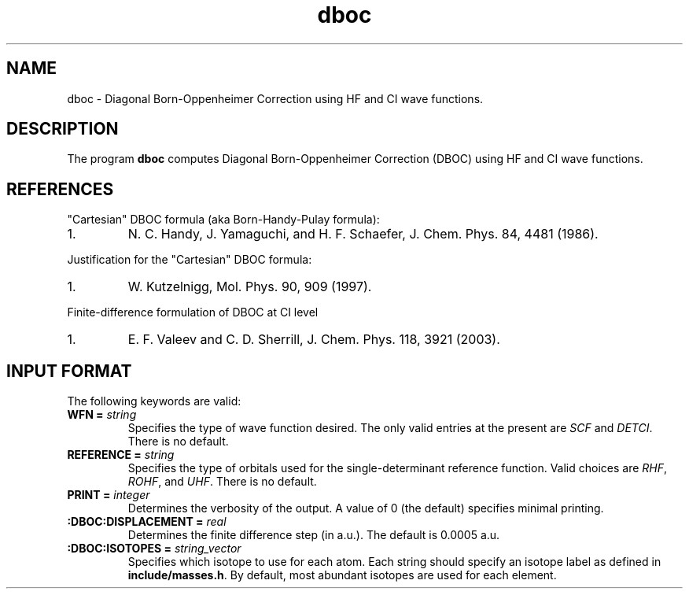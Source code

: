 .TH dboc 1 " 30 August, 2003" "" ""

.SH NAME
dboc \- Diagonal Born-Oppenheimer Correction using HF and CI wave functions.

.SH DESCRIPTION
.LP
The program
.B dboc
computes Diagonal Born-Oppenheimer Correction (DBOC) using HF and CI wave functions.

.SH REFERENCES
.LP
"Cartesian" DBOC formula (aka Born-Handy-Pulay formula):
.IP "1."
N. C. Handy, J. Yamaguchi, and H. F. Schaefer, J. Chem. Phys. 84, 4481 (1986).
.LP
Justification for the "Cartesian" DBOC formula:
.IP "1."
W. Kutzelnigg, Mol. Phys. 90, 909 (1997).
.LP
Finite-difference formulation of DBOC at CI level
.IP "1."
E. F. Valeev and C. D. Sherrill, J. Chem. Phys. 118, 3921 (2003).

.SH INPUT FORMAT
.LP
The following
keywords are valid:

.IP "\fBWFN =\fP \fIstring\fP"
Specifies the type of wave function desired. The only valid entries
at the present are \fISCF\fP and \fIDETCI\fP. There is no default.

.IP "\fBREFERENCE =\fP \fIstring\fP"
Specifies the type of orbitals used for the single-determinant
reference function. Valid choices are \fIRHF\fP, \fIROHF\fP, and \fIUHF\fP.
There is no default.

.IP "\fBPRINT =\fP \fIinteger\fP"
Determines the verbosity of the output.  A value of 0 (the default)
specifies minimal printing.

.IP "\fB:DBOC:DISPLACEMENT =\fP \fIreal\fP"
Determines the finite difference step (in a.u.). The default is 0.0005 a.u.

.IP "\fB:DBOC:ISOTOPES =\fP \fIstring_vector\fP"
Specifies which isotope to use for each atom. Each string should specify
an isotope label as defined in \fBinclude/masses.h\fP. By default,
most abundant isotopes are used for each element.

